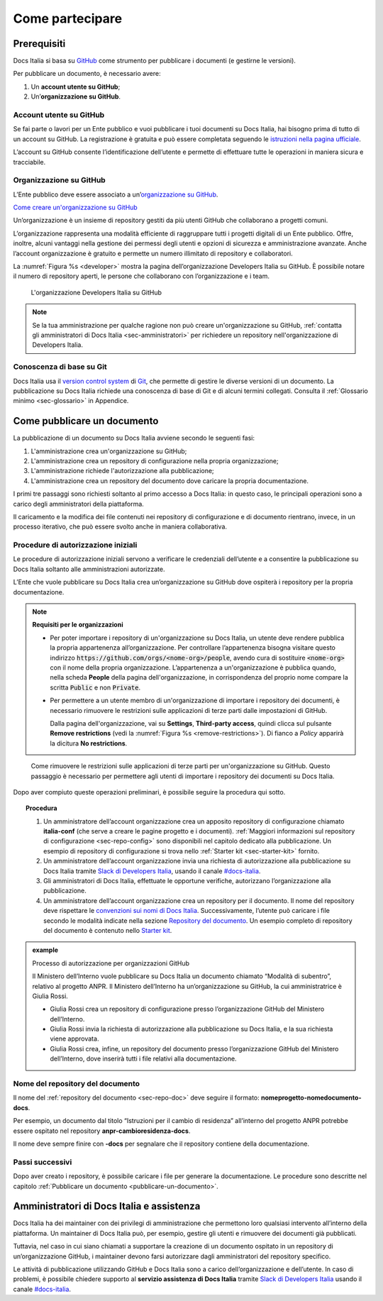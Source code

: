 Come partecipare
================


Prerequisiti
------------

Docs Italia si basa su `GitHub <https://github.com/>`__ come strumento per pubblicare i documenti (e gestirne le versioni).

Per pubblicare un documento, è necessario avere:

1. Un **account utente su GitHub**;

2. Un’\ **organizzazione su GitHub**.


Account utente su GitHub
~~~~~~~~~~~~~~~~~~~~~~~~

Se fai parte o lavori per un Ente pubblico e vuoi pubblicare i tuoi documenti su Docs Italia, hai bisogno prima di tutto di un account su GitHub. La registrazione è gratuita e può essere completata seguendo le `istruzioni nella pagina ufficiale <https://help.github.com/articles/signing-up-for-a-new-github-account/>`__.

L’account su GitHub consente l’identificazione dell’utente e permette di effettuare tutte le operazioni in maniera sicura e tracciabile.

Organizzazione su GitHub
~~~~~~~~~~~~~~~~~~~~~~~~

L’Ente pubblico deve essere associato a un’\ `organizzazione su GitHub <https://github.com/blog/674-introducing-organizations>`__. 

`Come creare un'organizzazione su GitHub <https://github.com/organizations/new>`__

Un’organizzazione è un insieme di repository gestiti da più utenti GitHub che collaborano a progetti comuni.

L’organizzazione rappresenta una modalità efficiente di raggruppare tutti i progetti digitali di un Ente pubblico. Offre, inoltre, alcuni vantaggi nella gestione dei permessi degli utenti e opzioni di sicurezza e amministrazione avanzate. Anche l’account organizzazione è gratuito e permette un numero illimitato di repository e collaboratori.

La :numref:`Figura %s <developer>` mostra la pagina dell’organizzazione Developers Italia su GitHub. È possibile notare il numero di repository aperti, le persone che collaborano con l’organizzazione e i team.

.. figure:: img/organizzazione.png
   :width: 6.11458in
   :height: 3.41667in
   :alt: Organizzazione GitHub
   :name: developer

   L'organizzazione Developers Italia su GitHub

.. note::

   Se la tua amministrazione per qualche ragione non può creare un'organizzazione su GitHub, :ref:`contatta gli amministratori di Docs Italia <sec-amministratori>` per richiedere un repository nell'organizzazione di Developers Italia. 

Conoscenza di base su Git
~~~~~~~~~~~~~~~~~~~~~~~~~

Docs Italia usa il `version control system <https://it.wikipedia.org/wiki/Controllo_versione>`__ di `Git <https://git-scm.com/>`__, che permette di gestire le diverse versioni di un documento. La pubblicazione su Docs Italia richiede una conoscenza di base di Git e di alcuni termini collegati. Consulta il :ref:`Glossario minimo <sec-glossario>` in Appendice.


.. _sec-pubblicare:

Come pubblicare un documento
----------------------------

La pubblicazione di un documento su Docs Italia avviene secondo le seguenti fasi:

1. L'amministrazione crea un'organizzazione su GitHub;

2. L'amministrazione crea un repository di configurazione nella propria organizzazione;

3. L'amministrazione richiede l'autorizzazione alla pubblicazione;

4. L'amministrazione crea un repository del documento dove caricare la propria documentazione.

I primi tre passaggi sono richiesti soltanto al primo accesso a Docs Italia: in questo caso, le principali operazioni sono a carico degli amministratori della piattaforma. 

Il caricamento e la modifica dei file contenuti nei repository di configurazione e di documento rientrano, invece, in un processo iterativo, che può essere svolto anche in maniera collaborativa.


Procedure di autorizzazione iniziali
~~~~~~~~~~~~~~~~~~~~~~~~~~~~~~~~~~~~

Le procedure di autorizzazione iniziali servono a verificare le credenziali dell’utente e a consentire la pubblicazione su Docs Italia soltanto alle amministrazioni autorizzate. 

L’Ente che vuole pubblicare su Docs Italia crea un’organizzazione su GitHub dove ospiterà i repository per la propria documentazione. 

.. note::

   **Requisiti per le organizzazioni**

   - Per poter importare i repository di un'organizzazione su Docs Italia, un utente deve rendere pubblica la propria appartenenza all’organizzazione. Per controllare l’appartenenza bisogna visitare questo indirizzo :code:`https://github.com/orgs/<nome-org>/people`, avendo cura di sostituire :code:`<nome-org>` con il nome della propria organizzazione. L’appartenenza a un'organizzazione è pubblica quando, nella scheda **People** della pagina dell'organizzazione, in corrispondenza del proprio nome compare la scritta :code:`Public` e non :code:`Private`.

   - Per permettere a un utente membro di un'organizzazione di importare i repository dei documenti, è necessario rimuovere le restrizioni sulle applicazioni di terze parti dalle impostazioni di GitHub. 
     
     Dalla pagina dell'organizzazione, vai su **Settings**, **Third-party access**, quindi clicca sul pulsante **Remove restrictions** (vedi la :numref:`Figura %s <remove-restrictions>`). Di fianco a *Policy* apparirà la dicitura **No restrictions**.

.. figure:: img/remove-restrictions.png
   :alt: Rimuovere le restrizioni sulle applicazioni di terze parti su GitHub
   :name: remove-restrictions

   Come rimuovere le restrizioni sulle applicazioni di terze parti per un'organizzazione su GitHub. Questo passaggio è necessario per permettere agli utenti di importare i repository dei documenti su Docs Italia.

Dopo aver compiuto queste operazioni preliminari, è possibile seguire la procedura qui sotto. 

.. topic:: Procedura
   :class: procedure
   
   1. Un amministratore dell’account organizzazione crea un apposito repository di configurazione chiamato **italia-conf** (che serve a creare le pagine progetto e i documenti). :ref:`Maggiori informazioni sul repository di configurazione <sec-repo-config>` sono disponibili nel capitolo dedicato alla pubblicazione. Un esempio di repository di configurazione si trova nello :ref:`Starter kit <sec-starter-kit>` fornito.
   
   2. Un amministratore dell’account organizzazione invia una richiesta di autorizzazione alla pubblicazione su Docs Italia tramite `Slack di Developers Italia <https://slack.developers.italia.it/>`__, usando il canale `#docs-italia <https://developersitalia.slack.com/messages/C9T4ELD4G/>`__.
   
   3. Gli amministratori di Docs Italia, effettuate le opportune verifiche, autorizzano l’organizzazione alla pubblicazione.
   
   4. Un amministratore dell’account organizzazione crea un repository per il documento. Il nome del repository deve rispettare le `convenzioni sui nomi di Docs Italia <#nome-del-repository-del-documento>`__. Successivamente, l’utente può caricare i file secondo le modalità indicate nella sezione `Repository del documento <#repository-del-documento>`__. Un esempio completo di repository del documento è contenuto nello `Starter kit <#starter-kit>`__.

.. admonition:: example
   :class: admonition-example admonition-display-page name-example

   .. role:: admonition-internal-title
      :class: admonition-internal-title

   `Processo di autorizzazione per organizzazioni GitHub`:admonition-internal-title:
   
   Il Ministero dell’Interno vuole pubblicare su Docs Italia un documento 
   chiamato “Modalità di subentro”, relativo al progetto ANPR. Il Ministero 
   dell’Interno ha un’organizzazione su GitHub, la cui amministratrice è 
   Giulia Rossi.
   
   - Giulia Rossi crea un repository di configurazione 
     presso l’organizzazione GitHub del Ministero dell’Interno.
   
   - Giulia Rossi invia la richiesta di autorizzazione 
     alla pubblicazione su Docs Italia, e la sua richiesta viene approvata.
   
   - Giulia Rossi crea, infine, un repository del documento 
     presso l’organizzazione GitHub del Ministero dell’Interno, 
     dove inserirà tutti i file relativi alla documentazione.

Nome del repository del documento
~~~~~~~~~~~~~~~~~~~~~~~~~~~~~~~~~

Il nome del :ref:`repository del documento <sec-repo-doc>` deve seguire il formato: **nomeprogetto-nomedocumento-docs**.

Per esempio, un documento dal titolo “Istruzioni per il cambio di residenza” all’interno del progetto ANPR potrebbe essere ospitato nel repository **anpr-cambioresidenza-docs**.

Il nome deve sempre finire con **-docs** per segnalare che il repository contiene della documentazione.

Passi successivi
~~~~~~~~~~~~~~~~

Dopo aver creato i repository, è possibile caricare i file per generare la documentazione. Le procedure sono descritte nel capitolo :ref:`Pubblicare un documento <pubblicare-un-documento>`.

.. _sec-amministratori:

Amministratori di Docs Italia e assistenza
------------------------------------------

Docs Italia ha dei maintainer con dei privilegi di amministrazione che permettono loro qualsiasi intervento all’interno della piattaforma. Un maintainer di Docs Italia può, per esempio, gestire gli utenti e rimuovere dei documenti già pubblicati.

Tuttavia, nel caso in cui siano chiamati a supportare la creazione di un documento ospitato in un repository di un’organizzazione GitHub, i maintainer devono farsi autorizzare dagli amministratori del repository specifico.

Le attività di pubblicazione utilizzando GitHub e Docs Italia sono a carico dell’organizzazione e dell’utente. In caso di problemi, è possibile chiedere supporto al **servizio assistenza di Docs Italia** tramite `Slack di Developers Italia <https://slack.developers.italia.it/>`__ usando il canale `#docs-italia <https://developersitalia.slack.com/messages/C9T4ELD4G/>`__.



